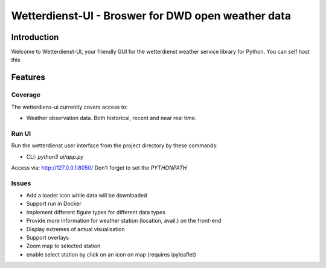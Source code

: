 ###################################################
Wetterdienst-UI - Broswer for DWD open weather data
###################################################

Introduction
************
Welcome to Wetterdienst-UI, your friendly GUI for the wetterdienst weather service library for Python.
You can self host this


Features
********

Coverage
========
The wetterdiens-ui currently covers access to:

- Weather observation data.
  Both historical, recent and near real time.


Run UI
========
Run the wetterdienst user interface from the project directory by these commands:

* CLI: `python3 ui/app.py`

Access via: http://127.0.0.1:8050/
Don't forget to set the `PYTHONPATH`

Issues
========
* Add a loader icon while data will be downloaded
* Support run in Docker
* Implement different figure types for different data types
* Provide more information for weather station (location, avail.) on the front-end
* Display extremes of actual visualisation
* Support overlays
* Zoom map to selected station
* enable select station by click on an icon on map (requires ipyleaflet)
